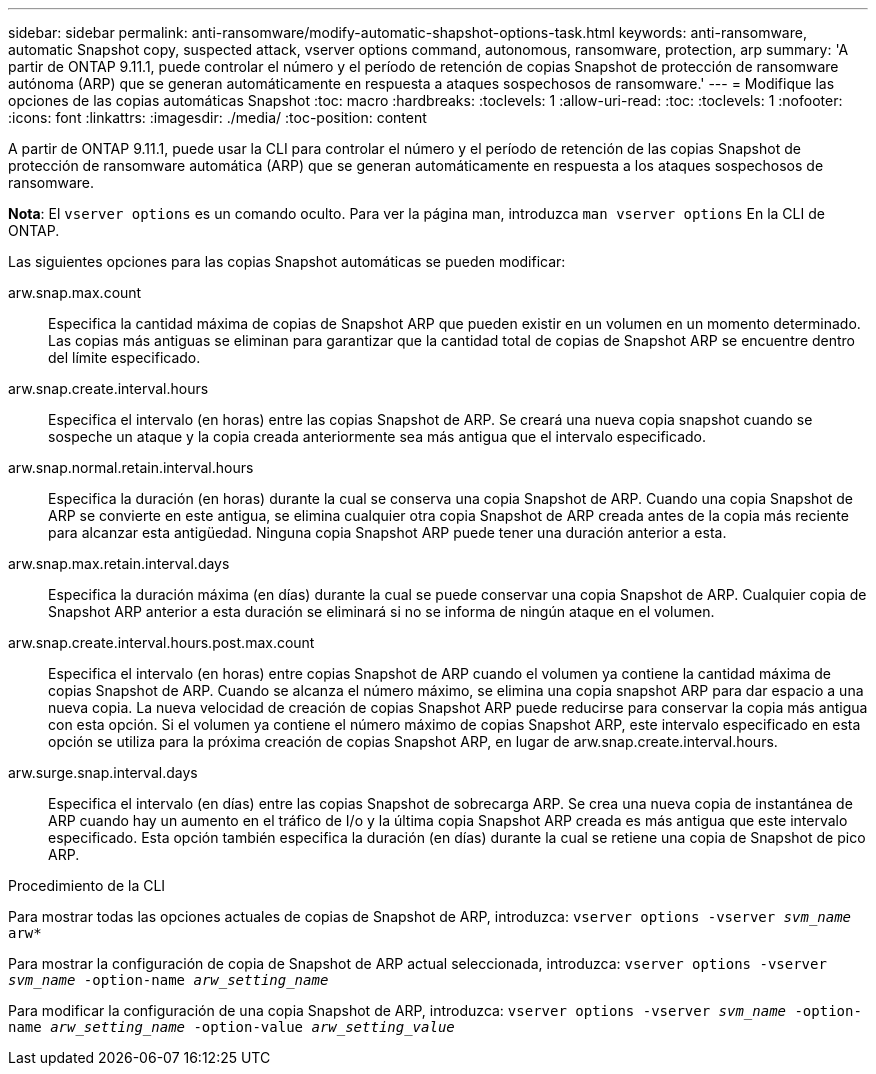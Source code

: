 ---
sidebar: sidebar 
permalink: anti-ransomware/modify-automatic-shapshot-options-task.html 
keywords: anti-ransomware, automatic Snapshot copy, suspected attack, vserver options command, autonomous, ransomware, protection, arp 
summary: 'A partir de ONTAP 9.11.1, puede controlar el número y el período de retención de copias Snapshot de protección de ransomware autónoma (ARP) que se generan automáticamente en respuesta a ataques sospechosos de ransomware.' 
---
= Modifique las opciones de las copias automáticas Snapshot
:toc: macro
:hardbreaks:
:toclevels: 1
:allow-uri-read: 
:toc: 
:toclevels: 1
:nofooter: 
:icons: font
:linkattrs: 
:imagesdir: ./media/
:toc-position: content


[role="lead"]
A partir de ONTAP 9.11.1, puede usar la CLI para controlar el número y el período de retención de las copias Snapshot de protección de ransomware automática (ARP) que se generan automáticamente en respuesta a los ataques sospechosos de ransomware.

*Nota*: El `vserver options` es un comando oculto. Para ver la página man, introduzca `man vserver options` En la CLI de ONTAP.

Las siguientes opciones para las copias Snapshot automáticas se pueden modificar:

arw.snap.max.count:: Especifica la cantidad máxima de copias de Snapshot ARP que pueden existir en un volumen en un momento determinado. Las copias más antiguas se eliminan para garantizar que la cantidad total de copias de Snapshot ARP se encuentre dentro del límite especificado.
arw.snap.create.interval.hours:: Especifica el intervalo (en horas) entre las copias Snapshot de ARP. Se creará una nueva copia snapshot cuando se sospeche un ataque y la copia creada anteriormente sea más antigua que el intervalo especificado.
arw.snap.normal.retain.interval.hours:: Especifica la duración (en horas) durante la cual se conserva una copia Snapshot de ARP. Cuando una copia Snapshot de ARP se convierte en este antigua, se elimina cualquier otra copia Snapshot de ARP creada antes de la copia más reciente para alcanzar esta antigüedad. Ninguna copia Snapshot ARP puede tener una duración anterior a esta.
arw.snap.max.retain.interval.days:: Especifica la duración máxima (en días) durante la cual se puede conservar una copia Snapshot de ARP. Cualquier copia de Snapshot ARP anterior a esta duración se eliminará si no se informa de ningún ataque en el volumen.
arw.snap.create.interval.hours.post.max.count:: Especifica el intervalo (en horas) entre copias Snapshot de ARP cuando el volumen ya contiene la cantidad máxima de copias Snapshot de ARP. Cuando se alcanza el número máximo, se elimina una copia snapshot ARP para dar espacio a una nueva copia. La nueva velocidad de creación de copias Snapshot ARP puede reducirse para conservar la copia más antigua con esta opción. Si el volumen ya contiene el número máximo de copias Snapshot ARP, este intervalo especificado en esta opción se utiliza para la próxima creación de copias Snapshot ARP, en lugar de arw.snap.create.interval.hours.
arw.surge.snap.interval.days:: Especifica el intervalo (en días) entre las copias Snapshot de sobrecarga ARP. Se crea una nueva copia de instantánea de ARP cuando hay un aumento en el tráfico de I/o y la última copia Snapshot ARP creada es más antigua que este intervalo especificado. Esta opción también especifica la duración (en días) durante la cual se retiene una copia de Snapshot de pico ARP.


.Procedimiento de la CLI
Para mostrar todas las opciones actuales de copias de Snapshot de ARP, introduzca:
`vserver options -vserver _svm_name_ arw*`

Para mostrar la configuración de copia de Snapshot de ARP actual seleccionada, introduzca:
`vserver options -vserver _svm_name_ -option-name _arw_setting_name_`

Para modificar la configuración de una copia Snapshot de ARP, introduzca:
`vserver options -vserver _svm_name_ -option-name _arw_setting_name_ -option-value _arw_setting_value_`
